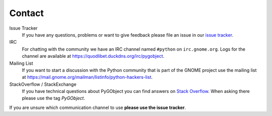 =======
Contact
=======

Issue Tracker
    If you have any questions, problems or want to give feedback please file
    an issue in our `issue tracker
    <https://gitlab.gnome.org/GNOME/pygobject/issues>`__.

IRC
    For chatting with the community we have an IRC channel named
    ``#python`` on ``irc.gnome.org``. Logs for the channel are available at
    https://quodlibet.duckdns.org/irc/pygobject.

Mailing List
    If you want to start a discussion with the Python community that is part
    of the GNOME project use the mailing list at
    https://mail.gnome.org/mailman/listinfo/python-hackers-list.

StackOverflow / StackExchange
    If you have technical questions about PyGObject you can find answers on
    `Stack Overflow <https://stackoverflow.com/questions/tagged/pygobject>`__.
    When asking there please use the tag `PyGObject`.

If you are unsure which communication channel to use **please use the issue
tracker**.
